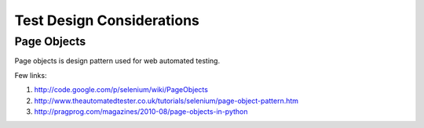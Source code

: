 .. _test-design:

Test Design Considerations
--------------------------

Page Objects
~~~~~~~~~~~~

Page objects is design pattern used for web automated testing.

Few links:

1. http://code.google.com/p/selenium/wiki/PageObjects
2. http://www.theautomatedtester.co.uk/tutorials/selenium/page-object-pattern.htm
3. http://pragprog.com/magazines/2010-08/page-objects-in-python
